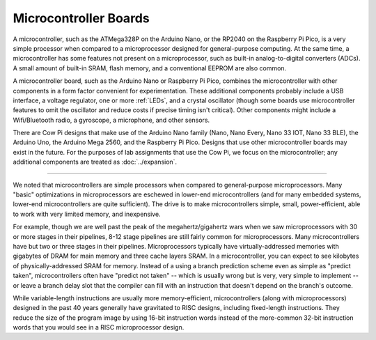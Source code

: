 Microcontroller Boards
======================

A microcontroller, such as the ATMega328P on the Arduino Nano, or the RP2040 on the Raspberry Pi Pico, is a very simple processor when compared to a microprocessor designed for general-purpose computing.
At the same time, a microcontroller has some features not present on a microprocessor, such as built-in analog-to-digital converters (ADCs).
A small amount of built-in SRAM, flash memory, and a conventional EEPROM are also common.

A microcontroller board, such as the Arduino Nano or Raspberry Pi Pico, combines the microcontroller with other components in a form factor convenient for experimentation.
These additional components probably include a USB interface, a voltage regulator, one or more :ref:`LEDs`, and a crystal oscillator (though some boards use microcontroller features to omit the oscillator and reduce costs if precise timing isn't critical).
Other components might include a Wifi/Bluetooth radio, a gyroscope, a microphone, and other sensors.

There are Cow Pi designs that make use of the Arduino Nano family (Nano, Nano Every, Nano 33 IOT, Nano 33 BLE), the Arduino Uno, the Arduino Mega 2560, and the Raspberry Pi Pico.
Designs that use other microcontroller boards may exist in the future.
For the purposes of lab assignments that use the Cow Pi, we focus on the microcontroller; any additional components are treated as :doc:`../expansion`.

----

We noted that microcontrollers are simple processors when compared to general-purpose microprocessors.
Many "basic" optimizations in microprocessors are eschewed in lower-end microcontrollers (and for many embedded systems, lower-end microcontrollers are quite sufficient).
The drive is to make microcontrollers simple, small, power-efficient, able to work with very limited memory, and inexpensive.

For example, though we are well past the peak of the megahertz/gigahertz wars when we saw microprocessors with 30 or more stages in their pipelines, 8-12 stage pipelines are still fairly common for microprocessors.
Many microcontrollers have but two or three stages in their pipelines.
Microprocessors typically have virtually-addressed memories with gigabytes of DRAM for main memory and three cache layers SRAM.
In a microcontroller, you can expect to see kilobytes of physically-addressed SRAM for memory.
Instead of a using a branch prediction scheme even as simple as "predict taken", microcontrollers often have "predict not taken"
-- which is usually wrong but is very, very simple to implement
-- or leave a branch delay slot that the compiler can fill with an instruction that doesn't depend on the branch's outcome.

While variable-length instructions are usually more memory-efficient, microcontrollers (along with microprocessors) designed in the past 40 years generally have gravitated to RISC designs, including fixed-length instructions.
They reduce the size of the program image by using 16-bit instruction words instead of the more-common 32-bit instruction words that you would see in a RISC microprocessor design.
